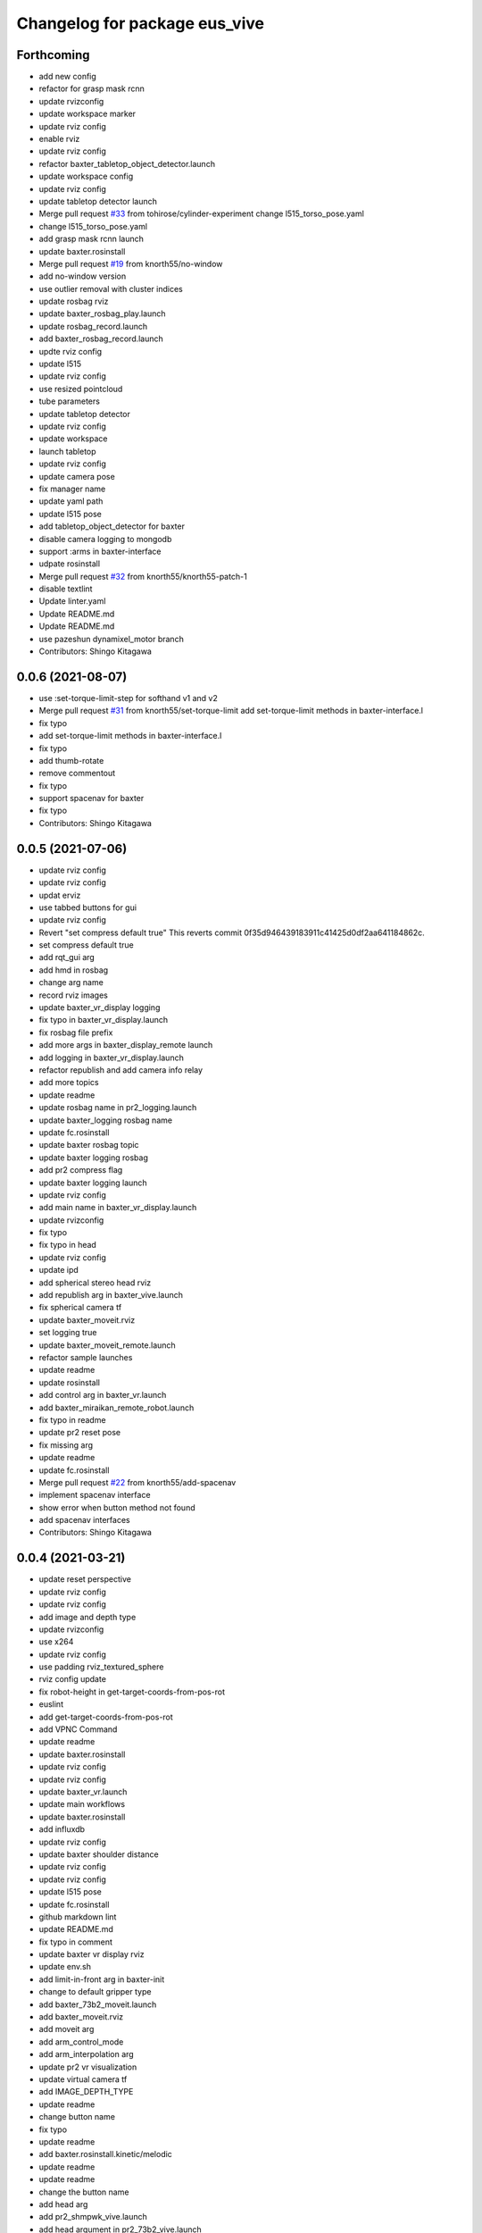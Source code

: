^^^^^^^^^^^^^^^^^^^^^^^^^^^^^^
Changelog for package eus_vive
^^^^^^^^^^^^^^^^^^^^^^^^^^^^^^

Forthcoming
-----------
* add new config
* refactor for grasp mask rcnn
* update rvizconfig
* update workspace marker
* update rviz config
* enable rviz
* update rviz config
* refactor baxter_tabletop_object_detector.launch
* update workspace config
* update rviz config
* update tabletop detector launch
* Merge pull request `#33 <https://github.com/knorth55/eus_vive/issues/33>`_ from tohirose/cylinder-experiment
  change l515_torso_pose.yaml
* change l515_torso_pose.yaml
* add grasp mask rcnn launch
* update baxter.rosinstall
* Merge pull request `#19 <https://github.com/knorth55/eus_vive/issues/19>`_ from knorth55/no-window
* add no-window version
* use outlier removal with cluster indices
* update rosbag rviz
* update baxter_rosbag_play.launch
* update rosbag_record.launch
* add baxter_rosbag_record.launch
* updte rviz config
* update l515
* update rviz config
* use resized pointcloud
* tube parameters
* update tabletop detector
* update rviz config
* update workspace
* launch tabletop
* update rviz config
* update camera pose
* fix manager name
* update yaml path
* update l515 pose
* add tabletop_object_detector for baxter
* disable camera logging to mongodb
* support :arms in baxter-interface
* udpate rosinstall
* Merge pull request `#32 <https://github.com/knorth55/eus_vive/issues/32>`_ from knorth55/knorth55-patch-1
* disable textlint
* Update linter.yaml
* Update README.md
* Update README.md
* use pazeshun dynamixel_motor branch
* Contributors: Shingo Kitagawa

0.0.6 (2021-08-07)
------------------
* use :set-torque-limit-step for softhand v1 and v2
* Merge pull request `#31 <https://github.com/knorth55/eus_vive/issues/31>`_ from knorth55/set-torque-limit
  add set-torque-limit methods in baxter-interface.l
* fix typo
* add set-torque-limit methods in baxter-interface.l
* fix typo
* add thumb-rotate
* remove commentout
* fix typo
* support spacenav for baxter
* fix typo
* Contributors: Shingo Kitagawa

0.0.5 (2021-07-06)
------------------
* update rviz config
* update rviz config
* updat erviz
* use tabbed buttons for gui
* update rviz config
* Revert "set compress default true"
  This reverts commit 0f35d946439183911c41425d0df2aa641184862c.
* set compress default true
* add rqt_gui arg
* add hmd in rosbag
* change arg name
* record rviz images
* update baxter_vr_display logging
* fix typo in baxter_vr_display.launch
* fix rosbag file prefix
* add more args in baxter_display_remote launch
* add logging in baxter_vr_display.launch
* refactor republish and add camera info relay
* add more topics
* update readme
* update rosbag name in pr2_logging.launch
* update baxter_logging rosbag name
* update fc.rosinstall
* update baxter rosbag topic
* update baxter logging rosbag
* add pr2 compress flag
* update baxter logging launch
* update rviz config
* add main name in baxter_vr_display.launch
* update rvizconfig
* fix typo
* fix typo in head
* update rviz config
* update ipd
* add spherical stereo head rviz
* add republish arg in baxter_vive.launch
* fix spherical camera tf
* update baxter_moveit.rviz
* set logging true
* update baxter_moveit_remote.launch
* refactor sample launches
* update readme
* update rosinstall
* add control arg in baxter_vr.launch
* add baxter_miraikan_remote_robot.launch
* fix typo in readme
* update pr2 reset pose
* fix missing arg
* update readme
* update fc.rosinstall
* Merge pull request `#22 <https://github.com/knorth55/eus_vive/issues/22>`_ from knorth55/add-spacenav
* implement spacenav interface
* show error when button method not found
* add spacenav interfaces
* Contributors: Shingo Kitagawa

0.0.4 (2021-03-21)
------------------
* update reset perspective
* update rviz config
* update rviz config
* add image and depth type
* update rvizconfig
* use x264
* update rviz config
* use padding rviz_textured_sphere
* rviz config update
* fix robot-height in get-target-coords-from-pos-rot
* euslint
* add get-target-coords-from-pos-rot
* add VPNC Command
* update readme
* update baxter.rosinstall
* update rviz config
* update rviz config
* update baxter_vr.launch
* update main workflows
* update baxter.rosinstall
* add influxdb
* update rviz config
* update baxter shoulder distance
* update rviz config
* update rviz config
* update l515 pose
* update fc.rosinstall
* github markdown lint
* update README.md
* fix typo in comment
* update baxter vr display rviz
* update env.sh
* add limit-in-front arg in baxter-init
* change to default gripper type
* add baxter_73b2_moveit.launch
* add baxter_moveit.rviz
* add moveit arg
* add arm_control_mode
* add arm_interpolation arg
* update pr2 vr visualization
* update virtual camera tf
* add IMAGE_DEPTH_TYPE
* update readme
* change button name
* fix typo
* update readme
* add baxter.rosinstall.kinetic/melodic
* update readme
* update readme
* change the button name
* add head arg
* add pr2_shmpwk_vive.launch
* add head argument in pr2_73b2_vive.launch
* fix typo
* update signal hook
* refactor baxter logging launch
* fix typo
* update fc.rosinstall
* fix typo
* fix baxter logging
* add compressedDepth republish
* change the resolution for usb3.0
* add realsense baxter launch
* disable jscpd linter
* update fc.rosinstall
* suppot spherical stereo for baxter logging
* add realsense torso
* add comment to skip sc1090
* add spherical stereo
* add +x in scripts/env.sh
* add env.sh
* update readme
* update fc.rosinstall
* fix typo in baxter_vr_display
* fix typo
* move rqt_gui.launch
* refactor baxter_vr_gazebo.launch
* fix signal-hook for pr2
* fix controller-button-p for other controller
* typo: enable -> loop-enable in robot-vr-interface
* add comment in robot-vive-interface.l
* do not use pass_all_args in pr2_vr.launch
* stop using pass_all_args in baxter launch
* update elp_usb.launch
* add libuvc_camera as exec_depend
* Update 99-insta.rules
* fix typo in pr2_vr_display.launch
* fix typo
* add audio_ns
* add display
* fix typo in pr2 launch
* add toggle and hold grasp button
* add loop-enable for each arms
* rename to loop-enable-arm
* check args in set-arm-val and get-arm-val
* update perspective
* not wait for grasping
* add gripper button gui in baxter and pr2
* add gripper button gui
* update robot speech
* add start/stop grasp service
* add reset enable disable service for each arm
* rename to elp_usb.launch
* add insta360_air.launch
* update elp_usb_4k.launch
* refactor robot-vive-interface
* add elp 4k camera launch
* set debug arg false
* add pr2-vr-interface
* require robot-vr-interface
* add baxter-vr-interface
* use require
* fix typo
* use reset-arm-val
* fix typo
* move signal-hook in robot-vr-interface.l
* refactor arm val slots
* add clear-costmap
* update reset-arm
* add baxter_remote_hmd_visualization.rviz
* add baxter_vr_remote_display_visualization.rviz
* add pr2_logging and pr2_vr_display
* fix service button
* add remote sound play node
* move rqt_gui in baxter_vr_display.launch
* euslint
* add euslint
* flake8
* markdown lint
* add linter
* Merge pull request `#18 <https://github.com/knorth55/eus_vive/issues/18>`_ from knorth55/softhand-v2-devel
* update reset-teleop-pose
* fix baxter-interface
* add reset-pose
* add softhand-v2 methods
* fix arm-motion-cb
* fix  typo in baxter-interface.l
* Merge pull request `#20 <https://github.com/knorth55/eus_vive/issues/20>`_ from knorth55/use-4k
* Merge branch 'use-4k' into softhand-v2-devel
* use kodak pixpro as 4k
* fix robot-vr-interface.l
* add create-viewer
* fix typo in baxter-oculus-interface.l
* fix typo in baxter-interface.l
* euslint
* do not use dolist
* use if instead of when, unless
* fix arguments order
* chmod -x
* override e1 min angle limit
* move limit in baxter-interface
* add baxter-util.l
* fix typo in baxter-vr-main
* euslint
* move controller-button-p in robot-vr-interface.l
* rename methods
* set default param
* use args
* add l/rgripper args in baxter-oculus
* add thumb-rotate-cb for baxter+softhand-v2
* add l/rgripper args
* refactor robot-vr-interface.l
* fix grasp variable set
* add start-heater and stop-heater
* add get-gripper-type and get-gripper-interface
* fix typo in baxter-interface.l
* update README
* fix typo in .ci.rosinstall
* update fc.rosinstall and .ci.rosinstall
* Merge pull request `#16 <https://github.com/knorth55/eus_vive/issues/16>`_ from knorth55/softhand-v2-devel
  support softhand v2
* change launch arg: gripper_softhand -> gripper_type
* add softhand-v2 in baxter-interface
* Merge pull request `#15 <https://github.com/knorth55/eus_vive/issues/15>`_ from knorth55/update-gripper-control
  add button toggle control
* rename button-toggle-p -> gripper-button-toggle-p
* fix button-toggle
* add button_toggle rosparam in oculus
* fix button-toggle-p
* Merge remote-tracking branch 'origin/master' into update-gripper-control
* Update README.md
* fix readme
* update readme
* add button_toggle launch args
* remove unused launch args
* add button-toggle-p in robot-vive-interface.l
* Merge pull request `#17 <https://github.com/knorth55/eus_vive/issues/17>`_ from knorth55/use-github-actions
* update readme
* update github actions config
* skip vive_ros
* add .ci.rosinstall
* update fc.rosinstall
* update README.md
* add UPSTREAM_WORKSPACE
* rename to fc.rosinstall
* add github actions
* fix package.xml
* remove travis
* Contributors: Shingo Kitagawa, Shmpei Wakabayashi, Shumpei Wakabayashi

0.0.3 (2020-09-18)
------------------
* Merge pull request `#14 <https://github.com/knorth55/eus_vive/issues/14>`_ from knorth55/update-calib
  Update calib
* update perspective
* skip calib service in main
* add both arm calib service
* update rviz config
* update rviz config
* tune volume
* update rviz config
* update eus_vive sounder
* update rviz config
* add rviz config
* update eus_vive_status_sounder
* modify package version in package.xml
* add CHANGELOG.rst
* add gripper state visualiztion
* publish gripper open rate
* add start and stop sound
* add gripper sound
* add front and top visualization
* update kinetic.rosinstall
* update kinetic.rosinstall
* tune sound volume
* fix target pos z for non-head control
* updte baxter head->shoulder-x-distance
* Merge pull request `#13 <https://github.com/knorth55/eus_vive/issues/13>`_ from knorth55/add-hand-close
  Add hand close in status msg
* launch xdisplay false
* fix color
* fix typo
* launch xdisplay true
* add output
* add hand_close status visualizer
* update comment in launch files
* move status visualizer
* publish hand_close status
* add hand_close in EusViveStatus.msg
* use package:// in reset_button.perspective
* Contributors: Shingo Kitagawa

0.0.2 (2020-08-28)
------------------
* update rvizconfig
* update rviz config
* add baxter_miraikan_remote_display.launch
* fix baxter_miraikan_remote_vive.launch
* add baxter_vr_display.launch
* fix twitter topic name
* udpate rviz config
* update rviz config
* add reset_button perspective
* add baxter rviz
* update logging launch
* add launch_xdisplay
* use xacro instead of xacro.py
* set softhand as default
* fix typo in baxter-vr-main.l
* update rviz config
* update sample launch
* update baxter.launch and baxter_vr.launch
* move baxter_logging
* udate reset-teleop-pose
* add controller-timeout
* update rvizconfig
* fix respeaker.launch
* add republish
* Merge pull request `#12 <https://github.com/knorth55/eus_vive/issues/12>`_ from knorth55/remote-baxter
* fix baxter_miraikan_remote_vive.launch
* update rviz config
* fix baxter_vr.launch
* update rviz config
* split to audio_play and respeaker
* add baxter_miraikan_remote_vive.launch
* rename rviz config
* update rviz config
* add launch_baxter arg and split into baxter.launch
* mv: baxter_miraikan_vive.launch -> baxter_miraikan_mirror_vive.launch
* change arg: miraikan -> custom_xdisplay
* pass respeaker arg
* update audio_common
* update readme
* update .travis to 0.5.12
* Merge pull request `#11 <https://github.com/knorth55/eus_vive/issues/11>`_ from knorth55/fix-torso
* speak when ready
* reset torso controller
* update parameters
* fix typo
* use torso when both arm is moving
* use normal ik for pr2
* add torso-ik-weight parameter
* fix arm-cb
* add filter-use-torso and add torso-z-thresh
* fix arm-cb
* refactor arm-cb
* fix euslint
* use current coords when one arm is moving
* use opposite-arm-coords for one arm ik
* update readme
* Merge pull request `#10 <https://github.com/knorth55/eus_vive/issues/10>`_ from knorth55/use-oculus
* update current-end-coords when start
* update get-target-coords for oculus
* return when current-end-coords is nil
* add head-shoulder distance
* update robot-oculus-interface
* fix launch
* when oculus do not use base now
* enable head movement in oculus
* return nil
* split head-cb
* fix typo in robot-vive-interface.l
* fix typo
* add sample launches
* add oculus arg
* rename vive to vr
* add device-type in pr2/baxter-vr-main.l
* add oculus robot interfaces
* refactor robot interfaces
* add gripper-button args in main-loop
* refactor interfaces
* use tfl
* use base -> vrbase
* add robot-vr-interface.l
* use controller
* Update README.md
* add buffer_queue_size
* update udev
* Fix readme
* fix db_client.launch
* fix baxter visualize robot model
* update README
* add kodak udev
* add kodak visualization
* add kodak launch
* update kinetic.rosinstall
* update baxte reset-teleop-pose
* make pr2 faster
* update baxter rviz config
* install softhand in left gripper of baxter 73b2
* Contributors: Shingo Kitagawa

0.0.1 (2020-01-23)
------------------
* fix typo in launch
* Merge pull request `#8 <https://github.com/knorth55/eus_vive/issues/8>`_ from knorth55/pr1012
  20120114-20200121 experiments
* rename baxter rosbag node
* add logging
* fix typo in pr1040_vive.launch
* add prosilica commentout
* add audio_play for pr2
* update kinetic.rosinstall
* update kinetic.rosinstall
* update rvizconfig
* updat rviz config
* update rviz config
* update rviz config
* add queue_size for point_cloud_xyzrgb
* add pr1012 and pr1040 launch
* Merge pull request `#9 <https://github.com/knorth55/eus_vive/issues/9>`_ from knorth55/add-travis
  add travis
* update readme
* add travis
* add respeaker in launch
* update .rosinstall
* update package.xml
* Merge pull request `#7 <https://github.com/knorth55/eus_vive/issues/7>`_ from knorth55/baxter-hmd
  add baxter head camera and hmd view
* update camera pose
* update baxter vive visualization rviz config
* update baxter scale parameter
* update get-head-end-coords for baxter
* update pr2 :get-head-end-coords
* update get-hmd->vive-coords for baxter
* update virtual_camera_info_publisher to fit camera size
* update get-head-end-coords for speedup
* refactor :move-head
* update head->shoulder-x-distance
* update baxter parameters
* update get-head-end-coords
* refactor baxter-vive-interface.l
* rotate headcoords to set world coords
* override move-head and get-head-end-coords
* override head-cb in baxter-vive-interface
* add baxter head camera and hmd view
* upadte device name
* Merge pull request `#6 <https://github.com/knorth55/eus_vive/issues/6>`_ from knorth55/20191106-demo
  add softhand demo
* add softhand mode
* lint
* add workspace for 73b2
* add posture to not move torso often
* update kinfu parameter
* update rviz config
* set volume_size for kinfu
* use vive like camera info
* add main and vive args in sample launch
* add kinfu rviz visualization
* use kinfu
* update pr2_vive_visualization.rviz
* add screen for service_button
* add rviz_camera_stream
* use rviz display as vive display
* use ik-optomotiongen
* solve inverse-kinematics not from current pose
* set pr2 gripper gain
* set loop-enable nil for pr2
* Merge pull request `#5 <https://github.com/knorth55/eus_vive/issues/5>`_ from knorth55/use-rosparam
  Use rosparam for workspace and vive id
* fix typo in robot-vive-interface
* add rqt_service_buttons
* fix typo
* set workspace for miraikan demo
* add workspace
* add samples
* refactor vive id rosparam
* add baxter_73b2.launch
* use rosparam to pass vive id
* add baxter_rosbag_play.launch
* Contributors: Shingo Kitagawa

0.0.0 (2019-08-23)
------------------
* update visualization rviz config
* Update README.md
* add realsense tf publisher
* update reset-teleop-pose
* update baxter_miraikan
* add baxter_miraikan.launch
* add calib service
* set default loop-enable nil
* fix typo
* set default loop-enable nil
* add enable and disable button
* add reset button
* use empty service
* add rqt_service_caller
* add reset service
* add robotsound_jp
* update baxter min-z thresh
* change initial pose
* info in signal-hook
* add rosbag record
* add debug and twitter args
* add workspace
* move launch/baxter and launch/pr2
* rotate 45 :y vive controller
* visualize ik result in track error
* update visualization rviz config
* update baxter visualization rviz config
* add baxter_visualization launch
* switch b and c vive lighthouse
  lighthouse_LHB_8E924CC3 is working better than lighthouse_LHB_11CFA4E1
* reset when speaked
* fix typo
* split into baxter_logging launch
* add miraikan arg
* refactor db_client.launch
* update logger to add eus_vive_status
* update rvizconfig
* add vive arg for launch
* change speak contents
* update eus_vive_status_sounder
* speak when enable/disable arm
* refactor
* add alert sounder
* speak in calibration
* fix action
* add other action
* add twitter for baxter demo
* add mongodb logging
* change camera view
* update pr2 camera position
* update baxter_vive.rviz
* fix typo
* add baxter urdf for custom gripper
* add mask_rcnn launch
* display eus_vive_status_visualizer in xdisplay
* move robot-state-visualize-topic-name in robot-vive-interface.l
* publish EusViveStatusArray
* add EusViveStatusVisualizer
* add EusViveStatusArray msg
* update baxter irtviewer camera
* update kinetic.rosinstall
* update diff thresh
* visualize irtviewer in xdisplay
* calib only in no head mode
* do not move arm when target-coords is too far away
* euslint
* update current coords
* update kinetic.rosinstall
* fix inverse-kinematics-raw args
* use frame-id without slash
* use inverse-kinematics-raw
* update rviz config
* reset when stopped
* update rviz config
* use anonymous nil
* update rviz config
* update rvizconfig
* add overlay text
* refine ros out
* wait 0.5 second for next button input
* update rvizconfig
* update package.xml
* publish DisplayRobotState
* refactor
* update irtviewer before calibration
* add baxter rviz config
* use error
* add target coords visualization
* update nvidia-driver in readme
* Update README.md
* slow down baxter arm
* use menu button for enable
* add collision status cb
* add grasp timeout
* update readme
* use trackpad to enable arm for baxter
* fix typo
* update readme
* update robot when enabled
* update kinetic.rosinstall
* add baxter_interface
* use baxter av-scale 2.0
* start from untuck-pose
* Merge pull request `#4 <https://github.com/knorth55/eus_vive/issues/4>`_ from knorth55/mirror
  add mirror mode
* add calibration error
* try again when calibration is failed
* check if calibration is correct
* remove unused line
* set s0 joint limit
* fix typo
* cancel all controller in signal hook
* use mirror coordinate
* fix typo
* cancel angle-vector in signal-hook
* add mirror in launch
* add mirror in base-cb
* add mirror mode
* use bezier_with_velocity
* use av-tm 100
* update baxter e0 joint limit
* overwrite e0 joint limit for calm motion
* set av-tm 0.1 for baxter
* switch to ps3joy in int and kill
* run :switch-joy-to-ps3joy when closing
* set larger scale for baxter
* Update kinetic.rosinstall
* add torso mode
* add ik-stop-step
* do not use torso for pr2
* use inverse-kinematics-raw for baxter
* fix typo
* fix gripper-status-topic-name
* fix visualize
* update pr2 paramter
* update pr2 parameters
* use *irtviewer*
* Merge pull request `#3 <https://github.com/knorth55/eus_vive/issues/3>`_ from knorth55/support-baxter
  Support baxter vive control
* set interpolation and mode
* add min-time
* fix typo in calib-vive
* update readme
* do not wait gripper
* refactor baxter launch
* add baxter vive programs
* fix robot-vive-interface
* updat hyper param
* update node name
* fix typo
* update hyper param
* remove scale
* move hyper parameter
* fix typo
* add robot-vive-interface and robot-move-base-vive-interface
* rename function
* add kinetic.rosinstall
* add no head mode
* calib scale in rarm
* add scale calib
* refactor pr2-vive-interface.l
* use reset-pose for initial pose
* add grasping-p to stop when robot is grasping
* refactor pr2-vive-interface.l
* Update README.md
* refactor pr2-vive-interface
* update readme
* update readme
* add grip button function
* remap move base: use trigger for safe move base
* Merge pull request `#2 <https://github.com/knorth55/eus_vive/issues/2>`_ from knorth55/no-head-interface
  refactor and refine move base method
* fix typo
* use trackpad button
* fix typo
* fix typo
* fix typo
* fix typo
* use set-val
* euslint
* fix move base
* renam function
* refactor pr2-vive-interface
* use process
* use main-loop
* remove commentout
* add main-loop method
* add base option
* refactor pr2-vive-interface.l
* fix typo
* Merge pull request `#1 <https://github.com/knorth55/eus_vive/issues/1>`_ from knorth55/pr2-vive-interface
  add pr2-vive-interface.l
* update scale paramter
* fix typo
* add pr2-vive-interface.l
* fix move base
* add move base
* format pr2-vive.l
* fix format
* update av-scale
* fix feedback
* add vivration feedback
* update readme
* eye distance: 0.1 -> 0.063
* Update README.md
* make virtual camera stereo
* make include dir
* cancel angle-vector when stopped
* fix head rpy
* scale z axis
* start from reset-manip-pose
* add kinfu
* make robot motion faster
* republish compressed image
* add grasp and stop button
* update scale
* fix typo
* add head-cb
* add pr2_vive.launch
* add euslisp script
* add catkin package
* Initial commit
* Contributors: Shingo Kitagawa
